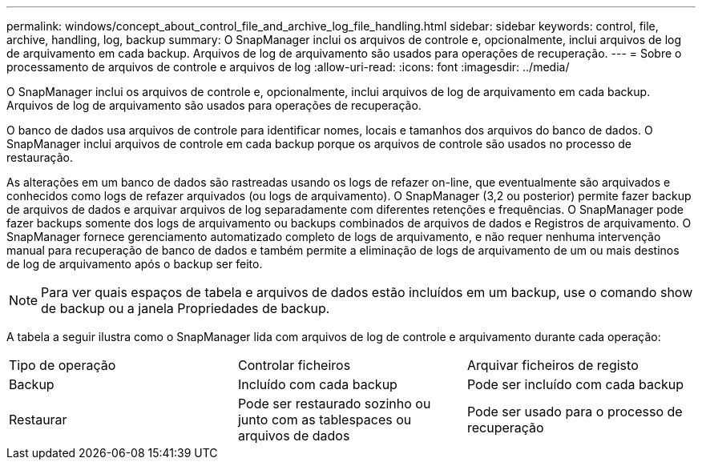 ---
permalink: windows/concept_about_control_file_and_archive_log_file_handling.html 
sidebar: sidebar 
keywords: control, file, archive, handling, log, backup 
summary: O SnapManager inclui os arquivos de controle e, opcionalmente, inclui arquivos de log de arquivamento em cada backup. Arquivos de log de arquivamento são usados para operações de recuperação. 
---
= Sobre o processamento de arquivos de controle e arquivos de log
:allow-uri-read: 
:icons: font
:imagesdir: ../media/


[role="lead"]
O SnapManager inclui os arquivos de controle e, opcionalmente, inclui arquivos de log de arquivamento em cada backup. Arquivos de log de arquivamento são usados para operações de recuperação.

O banco de dados usa arquivos de controle para identificar nomes, locais e tamanhos dos arquivos do banco de dados. O SnapManager inclui arquivos de controle em cada backup porque os arquivos de controle são usados no processo de restauração.

As alterações em um banco de dados são rastreadas usando os logs de refazer on-line, que eventualmente são arquivados e conhecidos como logs de refazer arquivados (ou logs de arquivamento). O SnapManager (3,2 ou posterior) permite fazer backup de arquivos de dados e arquivar arquivos de log separadamente com diferentes retenções e frequências. O SnapManager pode fazer backups somente dos logs de arquivamento ou backups combinados de arquivos de dados e Registros de arquivamento. O SnapManager fornece gerenciamento automatizado completo de logs de arquivamento, e não requer nenhuma intervenção manual para recuperação de banco de dados e também permite a eliminação de logs de arquivamento de um ou mais destinos de log de arquivamento após o backup ser feito.


NOTE: Para ver quais espaços de tabela e arquivos de dados estão incluídos em um backup, use o comando show de backup ou a janela Propriedades de backup.

A tabela a seguir ilustra como o SnapManager lida com arquivos de log de controle e arquivamento durante cada operação:

|===


| Tipo de operação | Controlar ficheiros | Arquivar ficheiros de registo 


 a| 
Backup
 a| 
Incluído com cada backup
 a| 
Pode ser incluído com cada backup



 a| 
Restaurar
 a| 
Pode ser restaurado sozinho ou junto com as tablespaces ou arquivos de dados
 a| 
Pode ser usado para o processo de recuperação

|===